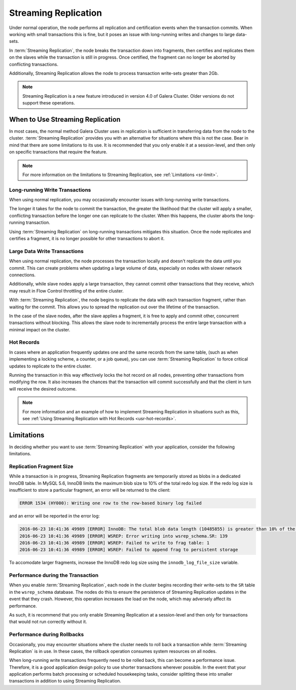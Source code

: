 #####################
Streaming Replication
#####################
.. _`sr`:
.. index::
   pair: Galera Cluster 4.x; Streaming Replication

Under normal operation, the node performs all replication and certification events when the transaction commits.  When working with small transactions this is fine, but it poses an issue with long-running writes and changes to large data-sets.

In :term:`Streaming Replication`, the node breaks the transaction down into fragments, then certifies and replicates them on the slaves while the transaction is still in progress.  Once certified, the fragment can no longer be aborted by conflicting transactions.

Additionally, Streaming Replication allows the node to process transaction write-sets greater than 2Gb.

.. note:: Streaming Replication is a new feature introduced in version 4.0 of Galera Cluster.  Older versions do not support these operations.

	  
=================================
When to Use Streaming Replication
=================================
.. _`when-use-sr`:

In most cases, the normal method Galera Cluster uses in replication is sufficient in transferring data from the node to the cluster.  :term:`Streaming Replication` provides you with an alternative for situations where this is not the case.  Bear in mind that there are some limitations to its use.  It is recommended that you only enable it at a session-level, and then only on specific transactions that require the feature.

.. note:: For more information on the limitations to Streaming Replication, see :ref:`Limitations <sr-limit>`.


-------------------------------
Long-running Write Transactions
-------------------------------
.. _`longrun-write-trx`:

When using normal replication, you may occasionally encounter issues with long-running write transactions.

The longer it takes for the node to commit the transaction, the greater the likelihood that the cluster will apply a smaller, conflicting transaction before the longer one can replicate to the cluster.  When this happens, the cluster aborts the long-running transaction.

Using :term:`Streaming Replication` on long-running transactions mitigates this situation.  Once the node replicates and certifies a fragment, it is no longer possible for other transactions to abort it.


-----------------------------
Large Data Write Transactions
-----------------------------
.. _`large-write-trx`:

When using normal replication, the node processes the transaction locally and doesn't replicate the data until you commit.  This can create problems when updating a large volume of data, especially on nodes with slower network connections.

Additionally, while slave nodes apply a large transaction, they cannot commit other transactions that they receive, which may result in Flow Control throttling of the entire cluster.

With :term:`Streaming Replication`, the node begins to replicate the data with each transaction fragment, rather than waiting for the commit.  This allows you to spread the replication out over the lifetime of the transaction.

In the case of the slave nodes, after the slave applies a fragment, it is free to apply and commit other, concurrent transactions without blocking.  This allows the slave node to incrementally process the entire large transaction with a minimal impact on the cluster.


-----------
Hot Records
-----------
.. _`hot-records`:

In cases where an application frequently updates one and the same records from the same table, (such as when implementing a locking scheme, a counter, or a job queue), you can use :term:`Streaming Replication` to force critical updates to replicate to the entire cluster.

Running the transaction in this way effectively locks the hot record on all nodes, preventing other transactions from modifying the row.  It also increases the chances that the transaction will commit successfully and that the client in turn will receive the desired outcome. 

.. note:: For more information and an example of how to implement Streaming Replication in situations such as this, see :ref:`Using Streaming Replication with Hot Records <usr-hot-records>`.

===========
Limitations
===========
.. _`sr-limit`:

In deciding whether you want to use :term:`Streaming Replication` with your application, consider the following limitations.

-------------------------
Replication Fragment Size
-------------------------
.. _`limit-sr-fragement-size`:

While a transaction is in progress, Streaming Replication fragments are temporarily stored as blobs in a dedicated InnoDB table. In MySQL 5.6, InnoDB limits the maximum blob size to 10% of the total redo log size. If the redo log size is insufficient to store a particular fragment, an error will be returned to the client:

.. code-block:: mysql

   ERROR 1534 (HY000): Writing one row to the row-based binary log failed

and an error will be reported in the error log:

.. code-block:: console

   2016-06-23 10:41:36 49989 [ERROR] InnoDB: The total blob data length (10485855) is greater than 10% of the total redo log size (10485760). Please increase total redo log size.
   2016-06-23 10:41:36 49989 [ERROR] WSREP: Error writing into wsrep_schema.SR: 139
   2016-06-23 10:41:36 49989 [ERROR] WSREP: Failed to write to frag table: 1
   2016-06-23 10:41:36 49989 [ERROR] WSREP: Failed to append frag to persistent storage

To accomodate larger fragments, increase the InnoDB redo log size using the ``innodb_log_file_size`` variable.

----------------------------------
Performance during the Transaction
----------------------------------
.. _`limit-in-trx`:

When you enable :term:`Streaming Replication`, each node in the cluster begins recording their write-sets to the ``SR`` table in the ``wsrep_schema`` database.  The nodes do this to ensure the persistence of Streaming Replication updates in the event that they crash.  However, this operation increases the load on the node, which may adversely affect its performance.

As such, it is recommend that you only enable Streaming Replication at a session-level and then only for transactions that would not run correctly without it.


----------------------------
Performance during Rollbacks
----------------------------
.. _`limit-rollback`:

Occasionally, you may encounter situations where the cluster needs to roll back a transaction while :term:`Streaming Replication` is in use.  In these cases, the rollback operation consumes system resources on all nodes.

When long-running write transactions frequently need to be rolled back, this can become a performance issue.  Therefore, it is a good application design policy to use shorter transactions wherever possible.  In the event that your application performs batch processing or scheduled housekeeping tasks, consider splitting these into smaller transactions in addition to using Streaming Replication.
